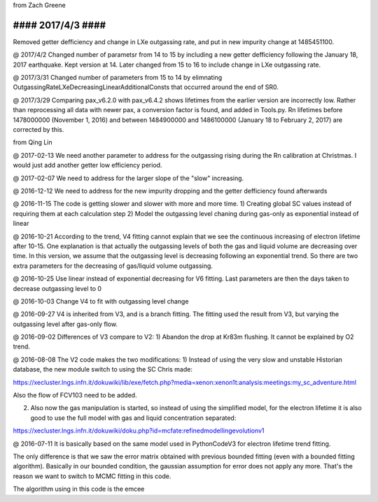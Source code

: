 from Zach Greene

##################
#### 2017/4/3 ####
##################
Removed getter defficiency and change in LXe outgassing rate, and put in new impurity change at 1485451100.


@ 2017/4/2
Changed number of parametsr from 14 to 15 by including a new getter defficiency following the January 18, 2017 earthquake.  Kept version at 14.  Later changed from 15 to 16 to include change in LXe outgassing rate.


@ 2017/3/31
Changed number of parameters from 15 to 14 by elimnating OutgassingRateLXeDecreasingLinearAdditionalConsts that occurred around the end of SR0.


@ 2017/3/29
Comparing pax_v6.2.0 with pax_v6.4.2 shows lifetimes from the earlier version are incorrectly low.  Rather than reprocessing all data with newer pax, a conversion factor is found, and added in Tools.py.  Rn lifetimes before 1478000000 (November 1, 2016) and between 1484900000 and  1486100000 (January 18 to February 2, 2017)  are corrected by this.


from Qing Lin

@ 2017-02-13
We need another parameter to address for the outgassing rising during the Rn calibration at Christmas. I would just add another getter low efficiency period.


@ 2017-02-07
We need to address for the larger slope of the "slow" increasing.


@ 2016-12-12
We need to address for the new impurity dropping and the getter defficiency found afterwards


@ 2016-11-15
The code is getting slower and slower with more and more time.
1) Creating global SC values instead of requiring them at each calculation step
2) Model the outgassing level chaning during gas-only as exponential instead of linear


@ 2016-10-21
According to the trend, V4 fitting cannot explain that we see the continuous increasing of electron lifetime after 10-15. One explanation is that actually the outgassing levels of both the gas and liquid volume are decreasing over time. 
In this version, we assume that the outgassing level is decreasing following an exponential trend. So there are two extra parameters for the decreasing of gas/liquid volume outgassing.


@ 2016-10-25
Use linear instead of exponential decreasing for V6 fitting.
Last parameters are then the days taken to decrease outgassing level to 0


@ 2016-10-03
Change V4 to fit with outgassing level change


@ 2016-09-27
V4 is inherited from V3, and is a branch fitting. 
The fitting used the result from V3, but varying the outgassing level after gas-only flow.


@ 2016-09-02
Differences of V3 compare to V2:
1) Abandon the drop at Kr83m flushing. It cannot be explained by O2 trend.


@ 2016-08-08
The V2 code makes the two modifications:
1) Instead of using the very slow and unstable Historian database, the new module switch to using the SC Chris made: 

https://xecluster.lngs.infn.it/dokuwiki/lib/exe/fetch.php?media=xenon:xenon1t:analysis:meetings:my_sc_adventure.html

Also the flow of FCV103 need to be added.

2) Also now the gas manipulation is started, so instead of using the simplified model, for the electron lifetime it is also good to use the full model with gas and liquid concentration separated:

https://xecluster.lngs.infn.it/dokuwiki/doku.php?id=mcfate:refinedmodellingevolutionv1


@ 2016-07-11
It is basically based on the same model used in PythonCodeV3 for electron lifetime trend fitting.

The only difference is that we saw the error matrix obtained with previous bounded fitting (even with a bounded fitting algorithm). Basically in our bounded condition, the gaussian assumption for error does not apply any more. That's the reason we want to switch to MCMC fitting in this code.

The algorithm using in this code is the emcee
